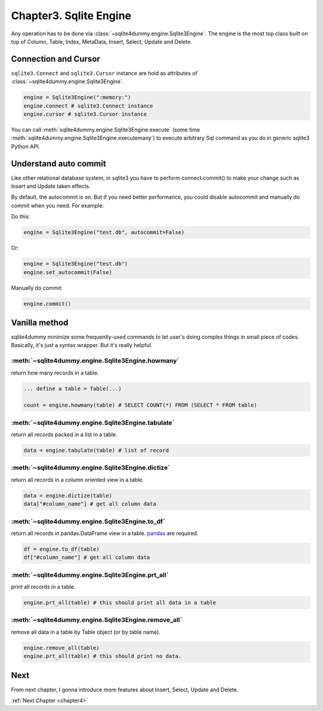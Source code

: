 .. _chapter3:

Chapter3. Sqlite Engine
================================================================================

Any operation has to be done via :class:`~sqlite4dummy.engine.Sqlite3Engine`. The engine is the most top class built on top of Column, Table, Index, MetaData, Insert, Select, Update and Delete.


Connection and Cursor
---------------------------------------------------------------------------------------------------

``sqlite3.Connect`` and ``sqlite3.Cursor`` instance are hold as attributes of :class:`~sqlite4dummy.engine.Sqlite3Engine`.

.. code-block:: python

    engine = Sqlite3Engine(":memory:")
    engine.connect # sqlite3.Connect instance
    engine.cursor # sqlite3.Cursor instance

You can call :meth:`sqlite4dummy.engine.Sqlite3Engine.execute` (some time :meth:`sqlite4dummy.engine.Sqlite3Engine.executemany`) to execute arbitrary Sql command as you do in generic sqlite3 Python API.


Understand auto commit
---------------------------------------------------------------------------------------------------

Like other relational database system, in sqlite3 you have to perform connect.commit() to make your change such as Insert and Update taken effects.

By default, the autocommit is on. But if you need better performance, you could disable autocommit and manually do commit when you need. For example:

Do this:

.. code-block:: python

    engine = Sqlite3Engine("test.db", autocommit=False)

Or:

.. code-block:: python

    engine = Sqlite3Engine("test.db")
    engine.set_autocommit(False)

Manually do commit:

.. code-block:: python

    engine.commit()


Vanilla method
---------------------------------------------------------------------------------------------------

sqlite4dummy minimize some frequently-used commands to let user's doing complex things in small piece of codes. Basically, it's just a syntax wrapper. But it's really helpful.

:meth:`~sqlite4dummy.engine.Sqlite3Engine.howmany`
~~~~~~~~~~~~~~~~~~~~~~~~~~~~~~~~~~~~~~~~~~~~~~~~~~~~~~~~~~~~~~~~~~~~~~~~~~~~~~~~~~~~~~~~~~~~~~~~~~~

return how many records in a table.

.. code-block:: python

    ... define a table = Table(...)

    count = engine.howmany(table) # SELECT COUNT(*) FROM (SELECT * FROM table)


:meth:`~sqlite4dummy.engine.Sqlite3Engine.tabulate`
~~~~~~~~~~~~~~~~~~~~~~~~~~~~~~~~~~~~~~~~~~~~~~~~~~~~~~~~~~~~~~~~~~~~~~~~~~~~~~~~~~~~~~~~~~~~~~~~~~~

return all records packed in a list in a table.

.. code-block:: python

    data = engine.tabulate(table) # list of record


:meth:`~sqlite4dummy.engine.Sqlite3Engine.dictize`
~~~~~~~~~~~~~~~~~~~~~~~~~~~~~~~~~~~~~~~~~~~~~~~~~~~~~~~~~~~~~~~~~~~~~~~~~~~~~~~~~~~~~~~~~~~~~~~~~~~

return all records in a column oriented view in a table.

.. code-block:: python

    data = engine.dictize(table)
    data["#column_name"] # get all column data


:meth:`~sqlite4dummy.engine.Sqlite3Engine.to_df`
~~~~~~~~~~~~~~~~~~~~~~~~~~~~~~~~~~~~~~~~~~~~~~~~~~~~~~~~~~~~~~~~~~~~~~~~~~~~~~~~~~~~~~~~~~~~~~~~~~~

return all records in pandas.DataFrame view in a table. `pandas <http://pandas.pydata.org/>`_ are required.

.. code-block:: python

    df = engine.to_df(table)
    df["#column_name"] # get all column data


:meth:`~sqlite4dummy.engine.Sqlite3Engine.prt_all`
~~~~~~~~~~~~~~~~~~~~~~~~~~~~~~~~~~~~~~~~~~~~~~~~~~~~~~~~~~~~~~~~~~~~~~~~~~~~~~~~~~~~~~~~~~~~~~~~~~~

print all records in a table.

.. code-block:: python

    engine.prt_all(table) # this should print all data in a table


:meth:`~sqlite4dummy.engine.Sqlite3Engine.remove_all`
~~~~~~~~~~~~~~~~~~~~~~~~~~~~~~~~~~~~~~~~~~~~~~~~~~~~~~~~~~~~~~~~~~~~~~~~~~~~~~~~~~~~~~~~~~~~~~~~~~~

remove all data in a table by Table object (or by table name).

.. code-block:: python

    engine.remove_all(table)
    engine.prt_all(table) # this should print no data.


Next
--------------------------------------------------------------------------------

From next chapter, I gonna introduce more features about Insert, Select, Update and Delete.

:ref:`Next Chapter <chapter4>`